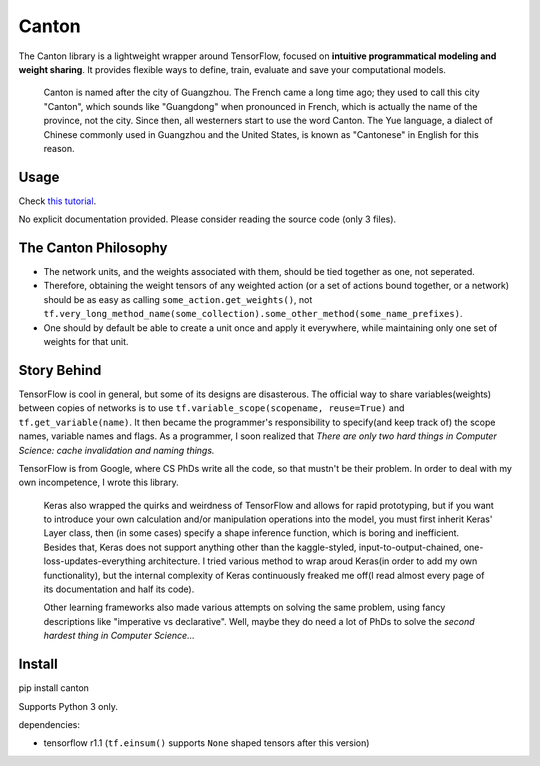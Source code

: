 ======
Canton
======

The Canton library is a lightweight wrapper around TensorFlow, focused on **intuitive programmatical modeling and weight sharing**. It provides flexible ways to define, train, evaluate and save your computational models.

    Canton is named after the city of Guangzhou. The French came a long time ago; they used to call this city "Canton", which sounds like "Guangdong" when pronounced in French, which is actually the name of the province, not the city. Since then, all westerners start to use the word Canton. The Yue language, a dialect of Chinese commonly used in Guangzhou and the United States, is known as "Cantonese" in English for this reason.

Usage
=====

Check `this tutorial <https://github.com/ctmakro/canton/blob/master/tutorial.ipynb>`_.

No explicit documentation provided. Please consider reading the source code (only 3 files).

The Canton Philosophy
=====================

- The network units, and the weights associated with them, should be tied together as one, not seperated.
- Therefore, obtaining the weight tensors of any weighted action (or a set of actions bound together, or a network) should be as easy as calling ``some_action.get_weights()``, not ``tf.very_long_method_name(some_collection).some_other_method(some_name_prefixes)``.
- One should by default be able to create a unit once and apply it everywhere, while maintaining only one set of weights for that unit.

Story Behind
============

TensorFlow is cool in general, but some of its designs are disasterous. The official way to share variables(weights) between copies of networks is to use ``tf.variable_scope(scopename, reuse=True)`` and ``tf.get_variable(name)``. It then became the programmer's responsibility to specify(and keep track of) the scope names, variable names and flags. As a programmer, I soon realized that *There are only two hard things in Computer Science: cache invalidation and naming things.*

TensorFlow is from Google, where CS PhDs write all the code, so that mustn't be their problem. In order to deal with my own incompetence, I wrote this library.

    Keras also wrapped the quirks and weirdness of TensorFlow and allows for rapid prototyping, but if you want to introduce your own calculation and/or manipulation operations into the model, you must first inherit Keras' Layer class, then (in some cases) specify a shape inference function, which is boring and inefficient. Besides that, Keras does not support anything other than the kaggle-styled, input-to-output-chained, one-loss-updates-everything architecture. I tried various method to wrap aroud Keras(in order to add my own functionality), but the internal complexity of Keras continuously freaked me off(I read almost every page of its documentation and half its code).

    Other learning frameworks also made various attempts on solving the same problem, using fancy descriptions like "imperative vs declarative". Well, maybe they do need a lot of PhDs to solve the *second hardest thing in Computer Science...*

Install
=======

pip install canton

Supports Python 3 only.

dependencies:

- tensorflow r1.1 (``tf.einsum()`` supports ``None`` shaped tensors after this version)

